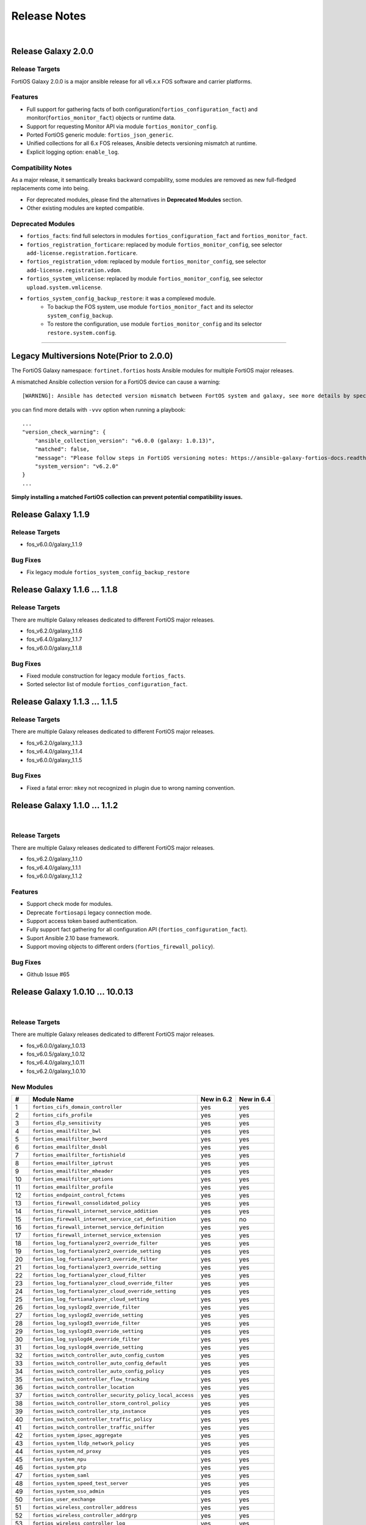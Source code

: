 
Release Notes
==============================

|

Release Galaxy 2.0.0
--------------------

Release Targets
^^^^^^^^^^^^^^^

FortiOS Galaxy 2.0.0 is a major ansible release for all v6.x.x FOS software and carrier platforms.

Features
^^^^^^^^^^^^^^^^^^
- Full support for gathering facts of both configuration(``fortios_configuration_fact``) and monitor(``fortios_monitor_fact``) objects or runtime data.
- Support for requesting Monitor API via module ``fortios_monitor_config``.
- Ported FortiOS generic module: ``fortios_json_generic``.
- Unified collections for all 6.x FOS releases, Ansible detects versioning mismatch at runtime.
- Explicit logging option: ``enable_log``.

Compatibility Notes
^^^^^^^^^^^^^^^^^^^^^^^^^^^^^
As a major release, it semantically breaks backward compability, some modules are removed as new full-fledged replacements come into being.

- For deprecated modules, please find the alternatives in **Deprecated Modules** section.
- Other existing modules are kepted compatible.


Deprecated Modules
^^^^^^^^^^^^^^^^^^^^^^^^^^^^^^

- ``fortios_facts``: find full selectors in modules ``fortios_configuration_fact`` and ``fortios_monitor_fact``.
- ``fortios_registration_forticare``: replaced by module ``fortios_monitor_config``, see selector ``add-license.registration.forticare``.
- ``fortios_registration_vdom``: replaced by module ``fortios_monitor_config``, see selector ``add-license.registration.vdom``.
- ``fortios_system_vmlicense``: replaced by module ``fortios_monitor_config``, see selector ``upload.system.vmlicense``.
- ``fortios_system_config_backup_restore``: it was a complexed module.
   - To backup the FOS system, use module ``fortios_monitor_fact`` and its selector ``system_config_backup``.
   - To restore the configuration, use module ``fortios_monitor_config`` and its selector ``restore.system.config``.


--------------

Legacy Multiversions Note(Prior to 2.0.0)
------------------------------------------
The FortiOS Galaxy namespace: ``fortinet.fortios`` hosts Ansible modules
for multiple FortiOS major releases.

A mismatched Ansible collection version for a FortiOS device can cause a
warning:

::

    [WARNING]: Ansible has detected version mismatch between FortOS system and galaxy, see more details by specifying option -vvv

you can find more details with ``-vvv`` option when running a
playbook:

::

        ...
        "version_check_warning": {
            "ansible_collection_version": "v6.0.0 (galaxy: 1.0.13)",
            "matched": false,
            "message": "Please follow steps in FortiOS versioning notes: https://ansible-galaxy-fortios-docs.readthedocs.io/en/latest/version.html",
            "system_version": "v6.2.0"
        }
        ...

**Simply installing a matched FortiOS collection can prevent potential
compatibility issues.**

Release Galaxy 1.1.9
--------------------

Release Targets
^^^^^^^^^^^^^^^

- fos\_v6.0.0/galaxy\_1.1.9

Bug Fixes
^^^^^^^^^

- Fix legacy module ``fortios_system_config_backup_restore``


Release Galaxy 1.1.6 … 1.1.8
-----------------------------

Release Targets
^^^^^^^^^^^^^^^
There are multiple Galaxy releases dedicated to different FortiOS major releases.

- fos\_v6.2.0/galaxy\_1.1.6
- fos\_v6.4.0/galaxy\_1.1.7
- fos\_v6.0.0/galaxy\_1.1.8

Bug Fixes
^^^^^^^^^

- Fixed module construction for legacy module ``fortios_facts``.
- Sorted selector list of module ``fortios_configuration_fact``.


Release Galaxy 1.1.3 … 1.1.5
-----------------------------

Release Targets
^^^^^^^^^^^^^^^
There are multiple Galaxy releases dedicated to different FortiOS major releases.

- fos\_v6.2.0/galaxy\_1.1.3
- fos\_v6.4.0/galaxy\_1.1.4
- fos\_v6.0.0/galaxy\_1.1.5

Bug Fixes
^^^^^^^^^

- Fixed a fatal error: ``mkey`` not recognized in plugin due to wrong naming convention.



Release Galaxy 1.1.0 … 1.1.2
-----------------------------

|

Release Targets
^^^^^^^^^^^^^^^
There are multiple Galaxy releases dedicated to different FortiOS major releases.

- fos\_v6.2.0/galaxy\_1.1.0
- fos\_v6.4.0/galaxy\_1.1.1
- fos\_v6.0.0/galaxy\_1.1.2


Features
^^^^^^^^

- Support check mode for modules.
- Deprecate ``fortiosapi`` legacy connection mode.
- Support access token based authentication.
- Fully support fact gathering for all configuration API (``fortios_configuration_fact``).
- Suport Ansible 2.10 base framework.
- Support moving objects to different orders (``fortios_firewall_policy``).

Bug Fixes
^^^^^^^^^

- Github Issue #65

Release Galaxy 1.0.10 … 10.0.13
-------------------------------

|

Release Targets
^^^^^^^^^^^^^^^
There are multiple Galaxy releases dedicated to different FortiOS major releases.

-  fos\_v6.0.0/galaxy\_1.0.13
-  fos\_v6.0.5/galaxy\_1.0.12
-  fos\_v6.4.0/galaxy\_1.0.11
-  fos\_v6.2.0/galaxy\_1.0.10


New Modules
^^^^^^^^^^^

+-------+--------------------------------------------------------------+--------------+--------------+
| #     | Module Name                                                  | New in 6.2   | New in 6.4   |
+=======+==============================================================+==============+==============+
| 1     | ``fortios_cifs_domain_controller``                           | yes          | yes          |
+-------+--------------------------------------------------------------+--------------+--------------+
| 2     | ``fortios_cifs_profile``                                     | yes          | yes          |
+-------+--------------------------------------------------------------+--------------+--------------+
| 3     | ``fortios_dlp_sensitivity``                                  | yes          | yes          |
+-------+--------------------------------------------------------------+--------------+--------------+
| 4     | ``fortios_emailfilter_bwl``                                  | yes          | yes          |
+-------+--------------------------------------------------------------+--------------+--------------+
| 5     | ``fortios_emailfilter_bword``                                | yes          | yes          |
+-------+--------------------------------------------------------------+--------------+--------------+
| 6     | ``fortios_emailfilter_dnsbl``                                | yes          | yes          |
+-------+--------------------------------------------------------------+--------------+--------------+
| 7     | ``fortios_emailfilter_fortishield``                          | yes          | yes          |
+-------+--------------------------------------------------------------+--------------+--------------+
| 8     | ``fortios_emailfilter_iptrust``                              | yes          | yes          |
+-------+--------------------------------------------------------------+--------------+--------------+
| 9     | ``fortios_emailfilter_mheader``                              | yes          | yes          |
+-------+--------------------------------------------------------------+--------------+--------------+
| 10    | ``fortios_emailfilter_options``                              | yes          | yes          |
+-------+--------------------------------------------------------------+--------------+--------------+
| 11    | ``fortios_emailfilter_profile``                              | yes          | yes          |
+-------+--------------------------------------------------------------+--------------+--------------+
| 12    | ``fortios_endpoint_control_fctems``                          | yes          | yes          |
+-------+--------------------------------------------------------------+--------------+--------------+
| 13    | ``fortios_firewall_consolidated_policy``                     | yes          | yes          |
+-------+--------------------------------------------------------------+--------------+--------------+
| 14    | ``fortios_firewall_internet_service_addition``               | yes          | yes          |
+-------+--------------------------------------------------------------+--------------+--------------+
| 15    | ``fortios_firewall_internet_service_cat_definition``         | yes          | no           |
+-------+--------------------------------------------------------------+--------------+--------------+
| 16    | ``fortios_firewall_internet_service_definition``             | yes          | yes          |
+-------+--------------------------------------------------------------+--------------+--------------+
| 17    | ``fortios_firewall_internet_service_extension``              | yes          | yes          |
+-------+--------------------------------------------------------------+--------------+--------------+
| 18    | ``fortios_log_fortianalyzer2_override_filter``               | yes          | yes          |
+-------+--------------------------------------------------------------+--------------+--------------+
| 19    | ``fortios_log_fortianalyzer2_override_setting``              | yes          | yes          |
+-------+--------------------------------------------------------------+--------------+--------------+
| 20    | ``fortios_log_fortianalyzer3_override_filter``               | yes          | yes          |
+-------+--------------------------------------------------------------+--------------+--------------+
| 21    | ``fortios_log_fortianalyzer3_override_setting``              | yes          | yes          |
+-------+--------------------------------------------------------------+--------------+--------------+
| 22    | ``fortios_log_fortianalyzer_cloud_filter``                   | yes          | yes          |
+-------+--------------------------------------------------------------+--------------+--------------+
| 23    | ``fortios_log_fortianalyzer_cloud_override_filter``          | yes          | yes          |
+-------+--------------------------------------------------------------+--------------+--------------+
| 24    | ``fortios_log_fortianalyzer_cloud_override_setting``         | yes          | yes          |
+-------+--------------------------------------------------------------+--------------+--------------+
| 25    | ``fortios_log_fortianalyzer_cloud_setting``                  | yes          | yes          |
+-------+--------------------------------------------------------------+--------------+--------------+
| 26    | ``fortios_log_syslogd2_override_filter``                     | yes          | yes          |
+-------+--------------------------------------------------------------+--------------+--------------+
| 27    | ``fortios_log_syslogd2_override_setting``                    | yes          | yes          |
+-------+--------------------------------------------------------------+--------------+--------------+
| 28    | ``fortios_log_syslogd3_override_filter``                     | yes          | yes          |
+-------+--------------------------------------------------------------+--------------+--------------+
| 29    | ``fortios_log_syslogd3_override_setting``                    | yes          | yes          |
+-------+--------------------------------------------------------------+--------------+--------------+
| 30    | ``fortios_log_syslogd4_override_filter``                     | yes          | yes          |
+-------+--------------------------------------------------------------+--------------+--------------+
| 31    | ``fortios_log_syslogd4_override_setting``                    | yes          | yes          |
+-------+--------------------------------------------------------------+--------------+--------------+
| 32    | ``fortios_switch_controller_auto_config_custom``             | yes          | yes          |
+-------+--------------------------------------------------------------+--------------+--------------+
| 33    | ``fortios_switch_controller_auto_config_default``            | yes          | yes          |
+-------+--------------------------------------------------------------+--------------+--------------+
| 34    | ``fortios_switch_controller_auto_config_policy``             | yes          | yes          |
+-------+--------------------------------------------------------------+--------------+--------------+
| 35    | ``fortios_switch_controller_flow_tracking``                  | yes          | yes          |
+-------+--------------------------------------------------------------+--------------+--------------+
| 36    | ``fortios_switch_controller_location``                       | yes          | yes          |
+-------+--------------------------------------------------------------+--------------+--------------+
| 37    | ``fortios_switch_controller_security_policy_local_access``   | yes          | yes          |
+-------+--------------------------------------------------------------+--------------+--------------+
| 38    | ``fortios_switch_controller_storm_control_policy``           | yes          | yes          |
+-------+--------------------------------------------------------------+--------------+--------------+
| 39    | ``fortios_switch_controller_stp_instance``                   | yes          | yes          |
+-------+--------------------------------------------------------------+--------------+--------------+
| 40    | ``fortios_switch_controller_traffic_policy``                 | yes          | yes          |
+-------+--------------------------------------------------------------+--------------+--------------+
| 41    | ``fortios_switch_controller_traffic_sniffer``                | yes          | yes          |
+-------+--------------------------------------------------------------+--------------+--------------+
| 42    | ``fortios_system_ipsec_aggregate``                           | yes          | yes          |
+-------+--------------------------------------------------------------+--------------+--------------+
| 43    | ``fortios_system_lldp_network_policy``                       | yes          | yes          |
+-------+--------------------------------------------------------------+--------------+--------------+
| 44    | ``fortios_system_nd_proxy``                                  | yes          | yes          |
+-------+--------------------------------------------------------------+--------------+--------------+
| 45    | ``fortios_system_npu``                                       | yes          | yes          |
+-------+--------------------------------------------------------------+--------------+--------------+
| 46    | ``fortios_system_ptp``                                       | yes          | yes          |
+-------+--------------------------------------------------------------+--------------+--------------+
| 47    | ``fortios_system_saml``                                      | yes          | yes          |
+-------+--------------------------------------------------------------+--------------+--------------+
| 48    | ``fortios_system_speed_test_server``                         | yes          | yes          |
+-------+--------------------------------------------------------------+--------------+--------------+
| 49    | ``fortios_system_sso_admin``                                 | yes          | yes          |
+-------+--------------------------------------------------------------+--------------+--------------+
| 50    | ``fortios_user_exchange``                                    | yes          | yes          |
+-------+--------------------------------------------------------------+--------------+--------------+
| 51    | ``fortios_wireless_controller_address``                      | yes          | yes          |
+-------+--------------------------------------------------------------+--------------+--------------+
| 52    | ``fortios_wireless_controller_addrgrp``                      | yes          | yes          |
+-------+--------------------------------------------------------------+--------------+--------------+
| 53    | ``fortios_wireless_controller_log``                          | yes          | yes          |
+-------+--------------------------------------------------------------+--------------+--------------+
| 54    | ``fortios_wireless_controller_region``                       | yes          | yes          |
+-------+--------------------------------------------------------------+--------------+--------------+
| 55    | ``fortios_wireless_controller_snmp``                         | yes          | yes          |
+-------+--------------------------------------------------------------+--------------+--------------+
| 56    | ``fortios_certificate_remote``                               | no           | yes          |
+-------+--------------------------------------------------------------+--------------+--------------+
| 57    | ``fortios_credential_store_domain_controller``               | no           | yes          |
+-------+--------------------------------------------------------------+--------------+--------------+
| 58    | ``fortios_dpdk_cpus``                                        | no           | yes          |
+-------+--------------------------------------------------------------+--------------+--------------+
| 59    | ``fortios_dpdk_global``                                      | no           | yes          |
+-------+--------------------------------------------------------------+--------------+--------------+
| 60    | ``fortios_extender_modem_status``                            | no           | yes          |
+-------+--------------------------------------------------------------+--------------+--------------+
| 61    | ``fortios_extender_sys_info``                                | no           | yes          |
+-------+--------------------------------------------------------------+--------------+--------------+
| 62    | ``fortios_firewall_city``                                    | no           | yes          |
+-------+--------------------------------------------------------------+--------------+--------------+
| 63    | ``fortios_firewall_country``                                 | no           | yes          |
+-------+--------------------------------------------------------------+--------------+--------------+
| 64    | ``fortios_firewall_decrypted_traffic_mirror``                | no           | yes          |
+-------+--------------------------------------------------------------+--------------+--------------+
| 65    | ``fortios_firewall_internet_service_botnet``                 | no           | yes          |
+-------+--------------------------------------------------------------+--------------+--------------+
| 66    | ``fortios_firewall_internet_service_ipbl_reason``            | no           | yes          |
+-------+--------------------------------------------------------------+--------------+--------------+
| 67    | ``fortios_firewall_internet_service_ipbl_vendor``            | no           | yes          |
+-------+--------------------------------------------------------------+--------------+--------------+
| 68    | ``fortios_firewall_internet_service_list``                   | no           | yes          |
+-------+--------------------------------------------------------------+--------------+--------------+
| 69    | ``fortios_firewall_internet_service_name``                   | no           | yes          |
+-------+--------------------------------------------------------------+--------------+--------------+
| 70    | ``fortios_firewall_internet_service_owner``                  | no           | yes          |
+-------+--------------------------------------------------------------+--------------+--------------+
| 71    | ``fortios_firewall_internet_service_reputation``             | no           | yes          |
+-------+--------------------------------------------------------------+--------------+--------------+
| 72    | ``fortios_firewall_internet_service_sld``                    | no           | yes          |
+-------+--------------------------------------------------------------+--------------+--------------+
| 73    | ``fortios_firewall_iprope_list``                             | no           | yes          |
+-------+--------------------------------------------------------------+--------------+--------------+
| 74    | ``fortios_firewall_proute``                                  | no           | yes          |
+-------+--------------------------------------------------------------+--------------+--------------+
| 75    | ``fortios_firewall_region``                                  | no           | yes          |
+-------+--------------------------------------------------------------+--------------+--------------+
| 76    | ``fortios_firewall_security_policy``                         | no           | yes          |
+-------+--------------------------------------------------------------+--------------+--------------+
| 77    | ``fortios_firewall_traffic_class``                           | no           | yes          |
+-------+--------------------------------------------------------------+--------------+--------------+
| 78    | ``fortios_firewall_vendor_mac``                              | no           | yes          |
+-------+--------------------------------------------------------------+--------------+--------------+
| 79    | ``fortios_hardware_nic``                                     | no           | yes          |
+-------+--------------------------------------------------------------+--------------+--------------+
| 80    | ``fortios_ips_view_map``                                     | no           | yes          |
+-------+--------------------------------------------------------------+--------------+--------------+
| 81    | ``fortios_switch_controller_initial_config_template``        | no           | yes          |
+-------+--------------------------------------------------------------+--------------+--------------+
| 82    | ``fortios_switch_controller_initial_config_vlans``           | no           | yes          |
+-------+--------------------------------------------------------------+--------------+--------------+
| 83    | ``fortios_switch_controller_mac_policy``                     | no           | yes          |
+-------+--------------------------------------------------------------+--------------+--------------+
| 84    | ``fortios_switch_controller_nac_device``                     | no           | yes          |
+-------+--------------------------------------------------------------+--------------+--------------+
| 85    | ``fortios_switch_controller_nac_settings``                   | no           | yes          |
+-------+--------------------------------------------------------------+--------------+--------------+
| 86    | ``fortios_switch_controller_poe``                            | no           | yes          |
+-------+--------------------------------------------------------------+--------------+--------------+
| 87    | ``fortios_switch_controller_port_policy``                    | no           | yes          |
+-------+--------------------------------------------------------------+--------------+--------------+
| 88    | ``fortios_switch_controller_remote_log``                     | no           | yes          |
+-------+--------------------------------------------------------------+--------------+--------------+
| 89    | ``fortios_switch_controller_snmp_community``                 | no           | yes          |
+-------+--------------------------------------------------------------+--------------+--------------+
| 90    | ``fortios_switch_controller_snmp_sysinfo``                   | no           | yes          |
+-------+--------------------------------------------------------------+--------------+--------------+
| 91    | ``fortios_switch_controller_snmp_trap_threshold``            | no           | yes          |
+-------+--------------------------------------------------------------+--------------+--------------+
| 92    | ``fortios_switch_controller_snmp_user``                      | no           | yes          |
+-------+--------------------------------------------------------------+--------------+--------------+
| 93    | ``fortios_switch_controller_vlan_policy``                    | no           | yes          |
+-------+--------------------------------------------------------------+--------------+--------------+
| 94    | ``fortios_system_geneve``                                    | no           | yes          |
+-------+--------------------------------------------------------------+--------------+--------------+
| 95    | ``fortios_system_geoip_country``                             | no           | yes          |
+-------+--------------------------------------------------------------+--------------+--------------+
| 96    | ``fortios_system_performance_top``                           | no           | yes          |
+-------+--------------------------------------------------------------+--------------+--------------+
| 97    | ``fortios_system_standalone_cluster``                        | no           | yes          |
+-------+--------------------------------------------------------------+--------------+--------------+
| 98    | ``fortios_test_acd``                                         | no           | yes          |
+-------+--------------------------------------------------------------+--------------+--------------+
| 99    | ``fortios_test_acid``                                        | no           | yes          |
+-------+--------------------------------------------------------------+--------------+--------------+
| 100   | ``fortios_test_autod``                                       | no           | yes          |
+-------+--------------------------------------------------------------+--------------+--------------+
| 101   | ``fortios_test_awsd``                                        | no           | yes          |
+-------+--------------------------------------------------------------+--------------+--------------+
| 102   | ``fortios_test_azd``                                         | no           | yes          |
+-------+--------------------------------------------------------------+--------------+--------------+
| 103   | ``fortios_test_bfd``                                         | no           | yes          |
+-------+--------------------------------------------------------------+--------------+--------------+
| 104   | ``fortios_test_csfd``                                        | no           | yes          |
+-------+--------------------------------------------------------------+--------------+--------------+
| 105   | ``fortios_test_ddnscd``                                      | no           | yes          |
+-------+--------------------------------------------------------------+--------------+--------------+
| 106   | ``fortios_test_dhcp6c``                                      | no           | yes          |
+-------+--------------------------------------------------------------+--------------+--------------+
| 107   | ``fortios_test_dhcp6r``                                      | no           | yes          |
+-------+--------------------------------------------------------------+--------------+--------------+
| 108   | ``fortios_test_dhcprelay``                                   | no           | yes          |
+-------+--------------------------------------------------------------+--------------+--------------+
| 109   | ``fortios_test_dlpfingerprint``                              | no           | yes          |
+-------+--------------------------------------------------------------+--------------+--------------+
| 110   | ``fortios_test_dlpfpcache``                                  | no           | yes          |
+-------+--------------------------------------------------------------+--------------+--------------+
| 111   | ``fortios_test_dnsproxy``                                    | no           | yes          |
+-------+--------------------------------------------------------------+--------------+--------------+
| 112   | ``fortios_test_dsd``                                         | no           | yes          |
+-------+--------------------------------------------------------------+--------------+--------------+
| 113   | ``fortios_test_fas``                                         | no           | yes          |
+-------+--------------------------------------------------------------+--------------+--------------+
| 114   | ``fortios_test_fcnacd``                                      | no           | yes          |
+-------+--------------------------------------------------------------+--------------+--------------+
| 115   | ``fortios_test_fnbamd``                                      | no           | yes          |
+-------+--------------------------------------------------------------+--------------+--------------+
| 116   | ``fortios_test_forticldd``                                   | no           | yes          |
+-------+--------------------------------------------------------------+--------------+--------------+
| 117   | ``fortios_test_forticron``                                   | no           | yes          |
+-------+--------------------------------------------------------------+--------------+--------------+
| 118   | ``fortios_test_fsd``                                         | no           | yes          |
+-------+--------------------------------------------------------------+--------------+--------------+
| 119   | ``fortios_test_fsvrd``                                       | no           | yes          |
+-------+--------------------------------------------------------------+--------------+--------------+
| 120   | ``fortios_test_ftpd``                                        | no           | yes          |
+-------+--------------------------------------------------------------+--------------+--------------+
| 121   | ``fortios_test_gcpd``                                        | no           | yes          |
+-------+--------------------------------------------------------------+--------------+--------------+
| 122   | ``fortios_test_harelay``                                     | no           | yes          |
+-------+--------------------------------------------------------------+--------------+--------------+
| 123   | ``fortios_test_hasync``                                      | no           | yes          |
+-------+--------------------------------------------------------------+--------------+--------------+
| 124   | ``fortios_test_hatalk``                                      | no           | yes          |
+-------+--------------------------------------------------------------+--------------+--------------+
| 125   | ``fortios_test_imap``                                        | no           | yes          |
+-------+--------------------------------------------------------------+--------------+--------------+
| 126   | ``fortios_test_info_sslvpnd``                                | no           | yes          |
+-------+--------------------------------------------------------------+--------------+--------------+
| 127   | ``fortios_test_init``                                        | no           | yes          |
+-------+--------------------------------------------------------------+--------------+--------------+
| 128   | ``fortios_test_iotd``                                        | no           | yes          |
+-------+--------------------------------------------------------------+--------------+--------------+
| 129   | ``fortios_test_ipamd``                                       | no           | yes          |
+-------+--------------------------------------------------------------+--------------+--------------+
| 130   | ``fortios_test_ipldbd``                                      | no           | yes          |
+-------+--------------------------------------------------------------+--------------+--------------+
| 131   | ``fortios_test_ipsengine``                                   | no           | yes          |
+-------+--------------------------------------------------------------+--------------+--------------+
| 132   | ``fortios_test_ipsmonitor``                                  | no           | yes          |
+-------+--------------------------------------------------------------+--------------+--------------+
| 133   | ``fortios_test_ipsufd``                                      | no           | yes          |
+-------+--------------------------------------------------------------+--------------+--------------+
| 134   | ``fortios_test_kubed``                                       | no           | yes          |
+-------+--------------------------------------------------------------+--------------+--------------+
| 135   | ``fortios_test_l2tpcd``                                      | no           | yes          |
+-------+--------------------------------------------------------------+--------------+--------------+
| 136   | ``fortios_test_lnkmtd``                                      | no           | yes          |
+-------+--------------------------------------------------------------+--------------+--------------+
| 137   | ``fortios_test_lted``                                        | no           | yes          |
+-------+--------------------------------------------------------------+--------------+--------------+
| 138   | ``fortios_test_miglogd``                                     | no           | yes          |
+-------+--------------------------------------------------------------+--------------+--------------+
| 139   | ``fortios_test_mrd``                                         | no           | yes          |
+-------+--------------------------------------------------------------+--------------+--------------+
| 140   | ``fortios_test_netxd``                                       | no           | yes          |
+-------+--------------------------------------------------------------+--------------+--------------+
| 141   | ``fortios_test_nntp``                                        | no           | yes          |
+-------+--------------------------------------------------------------+--------------+--------------+
| 142   | ``fortios_test_ocid``                                        | no           | yes          |
+-------+--------------------------------------------------------------+--------------+--------------+
| 143   | ``fortios_test_openstackd``                                  | no           | yes          |
+-------+--------------------------------------------------------------+--------------+--------------+
| 144   | ``fortios_test_ovrd``                                        | no           | yes          |
+-------+--------------------------------------------------------------+--------------+--------------+
| 145   | ``fortios_test_pop3``                                        | no           | yes          |
+-------+--------------------------------------------------------------+--------------+--------------+
| 146   | ``fortios_test_pptpcd``                                      | no           | yes          |
+-------+--------------------------------------------------------------+--------------+--------------+
| 147   | ``fortios_test_quarantined``                                 | no           | yes          |
+-------+--------------------------------------------------------------+--------------+--------------+
| 148   | ``fortios_test_radius_das``                                  | no           | yes          |
+-------+--------------------------------------------------------------+--------------+--------------+
| 149   | ``fortios_test_radiusd``                                     | no           | yes          |
+-------+--------------------------------------------------------------+--------------+--------------+
| 150   | ``fortios_test_radvd``                                       | no           | yes          |
+-------+--------------------------------------------------------------+--------------+--------------+
| 151   | ``fortios_test_reportd``                                     | no           | yes          |
+-------+--------------------------------------------------------------+--------------+--------------+
| 152   | ``fortios_test_sdncd``                                       | no           | yes          |
+-------+--------------------------------------------------------------+--------------+--------------+
| 153   | ``fortios_test_sepmd``                                       | no           | yes          |
+-------+--------------------------------------------------------------+--------------+--------------+
| 154   | ``fortios_test_sessionsync``                                 | no           | yes          |
+-------+--------------------------------------------------------------+--------------+--------------+
| 155   | ``fortios_test_sflowd``                                      | no           | yes          |
+-------+--------------------------------------------------------------+--------------+--------------+
| 156   | ``fortios_test_smtp``                                        | no           | yes          |
+-------+--------------------------------------------------------------+--------------+--------------+
| 157   | ``fortios_test_snmpd``                                       | no           | yes          |
+-------+--------------------------------------------------------------+--------------+--------------+
| 158   | ``fortios_test_uploadd``                                     | no           | yes          |
+-------+--------------------------------------------------------------+--------------+--------------+
| 159   | ``fortios_test_urlfilter``                                   | no           | yes          |
+-------+--------------------------------------------------------------+--------------+--------------+
| 160   | ``fortios_test_vmwd``                                        | no           | yes          |
+-------+--------------------------------------------------------------+--------------+--------------+
| 161   | ``fortios_test_wad``                                         | no           | yes          |
+-------+--------------------------------------------------------------+--------------+--------------+
| 162   | ``fortios_test_wccpd``                                       | no           | yes          |
+-------+--------------------------------------------------------------+--------------+--------------+
| 163   | ``fortios_test_wf_monitor``                                  | no           | yes          |
+-------+--------------------------------------------------------------+--------------+--------------+
| 164   | ``fortios_test_zebos_launcher``                              | no           | yes          |
+-------+--------------------------------------------------------------+--------------+--------------+
| 165   | ``fortios_user_nac_policy``                                  | no           | yes          |
+-------+--------------------------------------------------------------+--------------+--------------+
| 166   | ``fortios_user_saml``                                        | no           | yes          |
+-------+--------------------------------------------------------------+--------------+--------------+
| 167   | ``fortios_vpn_ike_gateway``                                  | no           | yes          |
+-------+--------------------------------------------------------------+--------------+--------------+
| 168   | ``fortios_webfilter_status``                                 | no           | yes          |
+-------+--------------------------------------------------------------+--------------+--------------+
| 169   | ``fortios_wireless_controller_access_control_list``          | no           | yes          |
+-------+--------------------------------------------------------------+--------------+--------------+
| 170   | ``fortios_wireless_controller_apcfg_profile``                | no           | yes          |
+-------+--------------------------------------------------------------+--------------+--------------+
| 171   | ``fortios_wireless_controller_client_info``                  | no           | yes          |
+-------+--------------------------------------------------------------+--------------+--------------+
| 172   | ``fortios_wireless_controller_rf_analysis``                  | no           | yes          |
+-------+--------------------------------------------------------------+--------------+--------------+
| 173   | ``fortios_wireless_controller_spectral_info``                | no           | yes          |
+-------+--------------------------------------------------------------+--------------+--------------+
| 174   | ``fortios_wireless_controller_status``                       | no           | yes          |
+-------+--------------------------------------------------------------+--------------+--------------+
| 175   | ``fortios_wireless_controller_vap_status``                   | no           | yes          |
+-------+--------------------------------------------------------------+--------------+--------------+
| 176   | ``fortios_wireless_controller_wag_profile``                  | no           | yes          |
+-------+--------------------------------------------------------------+--------------+--------------+
| 177   | ``fortios_wireless_controller_wtp_status``                   | no           | yes          |
+-------+--------------------------------------------------------------+--------------+--------------+

Features
^^^^^^^^

-  Support special identifier validation and restoration in Ansible
   modules.
-  Support more valid identifiers: ``3gpp_plmn``, ``802_1X_settings``,
   ``802.1_tlvs`` and ``802.3_tlvs``.
-  Support ``revision_change`` in response since fortigate 6.2.3.
-  Support Underscore to hypen conversion.
-  Support licence modules: ``fortios_system_vmlicense``,
   ``fortios_registration_forticare`` and ``fortios_registration_vdom``.
-  Support raw json encoding for generic module.

Bug Fixes
^^^^^^^^^

-  Fix ``fgd_alert_subscription`` multiple choices problem for module
   ``fortios_system_global``.
-  Fix ``proposal`` exceptional multilist for module
   ``fortios_vpn_ipsec_phase2_interface``.
-  Fix issue #26 of ansible\_fgt\_modules.
-  Fix issue #24 of ansible\_fgt\_modules.
-  Fix ``events`` exceptional multilist for module
   ``fortios_system_snmp_community``.
-  Fix py2/py3 compability issue for httpapi plugin fortios.
-  Fix the mkey encoding in fortios api URL.
-  Fix ``banned_cipher`` exceptional multilist for module
   ``fortios_vpn_ssl_settings``.



